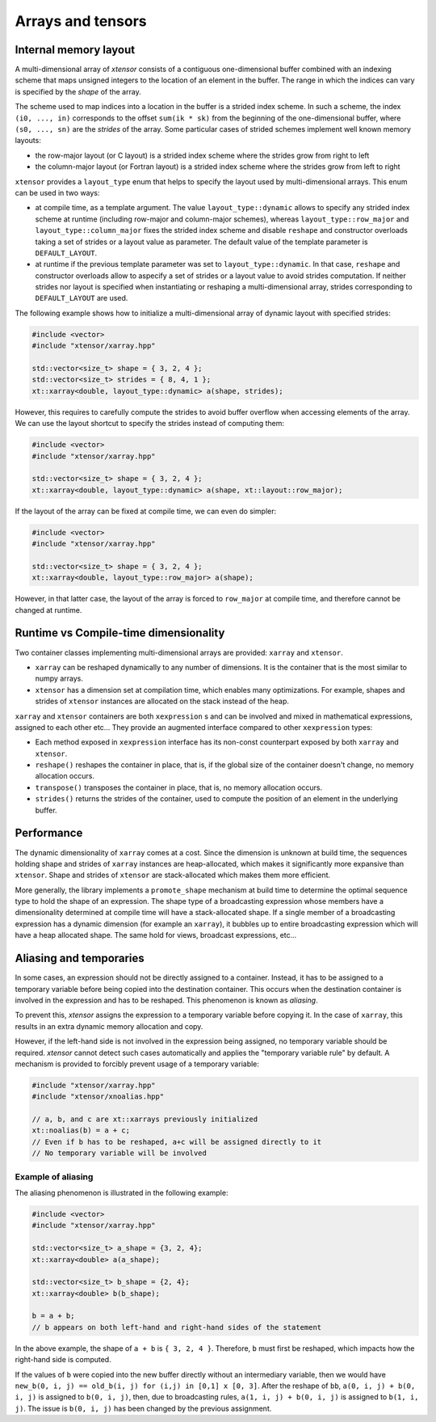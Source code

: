 .. Copyright (c) 2016, Johan Mabille and Sylvain Corlay

   Distributed under the terms of the BSD 3-Clause License.

   The full license is in the file LICENSE, distributed with this software.

Arrays and tensors
==================

Internal memory layout
----------------------

A multi-dimensional array of `xtensor` consists of a contiguous one-dimensional buffer combined with an indexing scheme that maps
unsigned integers to the location of an element in the buffer. The range in which the indices can vary is specified by the
`shape` of the array.

The scheme used to map indices into a location in the buffer is a strided index scheme. In such a scheme, the index ``(i0, ..., in)``
corresponds to the offset ``sum(ik * sk)`` from the beginning of the one-dimensional buffer, where ``(s0, ..., sn)`` are the `strides`
of the array. Some particular cases of strided schemes implement well known memory layouts: 

- the row-major layout (or C layout) is a strided index scheme where the strides grow from right to left
- the column-major layout (or Fortran layout) is a strided index scheme where the strides grow from left to right

``xtensor`` provides a ``layout_type`` enum that helps to specify the layout used by multi-dimensional arrays. This enum can be used in
two ways:

- at compile time, as a template argument. The value ``layout_type::dynamic`` allows to specify any strided index scheme at runtime (including
  row-major and column-major schemes), whereas ``layout_type::row_major`` and ``layout_type::column_major`` fixes the strided index scheme and
  disable ``reshape`` and constructor overloads taking a set of strides or a layout value as parameter. The default value of the template
  parameter is ``DEFAULT_LAYOUT``.
- at runtime if the previous template parameter was set to ``layout_type::dynamic``. In that case, ``reshape`` and constructor overloads allow
  to aspecify a set of strides or a layout value to avoid strides computation. If neither strides nor layout is specified when instantiating
  or reshaping a multi-dimensional array, strides corresponding to ``DEFAULT_LAYOUT`` are used.

The following example shows how to initialize a multi-dimensional array of dynamic layout with specified strides:

.. code::

    #include <vector>
    #include "xtensor/xarray.hpp"
    
    std::vector<size_t> shape = { 3, 2, 4 };
    std::vector<size_t> strides = { 8, 4, 1 };
    xt::xarray<double, layout_type::dynamic> a(shape, strides);

However, this requires to carefully compute the strides to avoid buffer overflow when accessing elements of the array. We can use the layout
shortcut to specify the strides instead of computing them:

.. code::

    #include <vector>
    #include "xtensor/xarray.hpp"

    std::vector<size_t> shape = { 3, 2, 4 };
    xt::xarray<double, layout_type::dynamic> a(shape, xt::layout::row_major);

If the layout of the array can be fixed at compile time, we can even do simpler:

.. code::

    #include <vector>
    #include "xtensor/xarray.hpp"

    std::vector<size_t> shape = { 3, 2, 4 };
    xt::xarray<double, layout_type::row_major> a(shape);

However, in that latter case, the layout of the array is forced to ``row_major`` at compile time, and therefore cannot be changed at runtime.

Runtime vs Compile-time dimensionality
--------------------------------------

Two container classes implementing multi-dimensional arrays are provided: ``xarray`` and ``xtensor``.

- ``xarray`` can be reshaped dynamically to any number of dimensions. It is the container that is the most similar to numpy arrays.
- ``xtensor`` has a dimension set at compilation time, which enables many optimizations. For example, shapes and strides
  of ``xtensor`` instances are allocated on the stack instead of the heap.

``xarray`` and ``xtensor`` containers are both ``xexpression`` s and can be involved and mixed in mathematical expressions, assigned to each
other etc... They provide an augmented interface compared to other ``xexpression`` types:

- Each method exposed in ``xexpression`` interface has its non-const counterpart exposed by both ``xarray`` and ``xtensor``.
- ``reshape()`` reshapes the container in place, that is, if the global size of the container doesn't change, no memory allocation occurs.
- ``transpose()`` transposes the container in place, that is, no memory allocation occurs.
- ``strides()`` returns the strides of the container, used to compute the position of an element in the underlying buffer.

Performance
-----------

The dynamic dimensionality of ``xarray`` comes at a cost. Since the dimension is unknown at build time, the sequences holding shape and strides of
``xarray`` instances are heap-allocated, which makes it significantly more expansive than ``xtensor``. Shape and strides of ``xtensor`` are
stack-allocated which makes them more efficient.

More generally, the library implements a ``promote_shape`` mechanism at build time to determine the optimal sequence type to hold the shape of an
expression. The shape type of a broadcasting expression whose members have a dimensionality determined at compile time will have a stack-allocated
shape. If a single member of a broadcasting expression has a dynamic dimension (for example an ``xarray``), it bubbles up to entire broadcasting
expression which will have a heap allocated shape. The same hold for views, broadcast expressions, etc...

Aliasing and temporaries
------------------------

In some cases, an expression should not be directly assigned to a container. Instead, it has to be assigned to a temporary variable before being copied
into the destination container. This occurs when the destination container is involved in the expression and has to be reshaped. This phenomenon is
known as *aliasing*.

To prevent this, `xtensor` assigns the expression to a temporary variable before copying it. In the case of ``xarray``, this results in an extra dynamic memory
allocation and copy.

However, if the left-hand side is not involved in the expression being assigned, no temporary variable should be required. `xtensor` cannot detect such cases
automatically and applies the "temporary variable rule" by default. A mechanism is provided to forcibly prevent usage of a temporary variable:

.. code::

    #include "xtensor/xarray.hpp"
    #include "xtensor/xnoalias.hpp"

    // a, b, and c are xt::xarrays previously initialized
    xt::noalias(b) = a + c;
    // Even if b has to be reshaped, a+c will be assigned directly to it
    // No temporary variable will be involved

Example of aliasing
~~~~~~~~~~~~~~~~~~~

The aliasing phenomenon is illustrated in the following example:

.. code::

    #include <vector>
    #include "xtensor/xarray.hpp"

    std::vector<size_t> a_shape = {3, 2, 4};
    xt::xarray<double> a(a_shape);
    
    std::vector<size_t> b_shape = {2, 4};
    xt::xarray<double> b(b_shape);

    b = a + b;
    // b appears on both left-hand and right-hand sides of the statement

In the above example, the shape of ``a + b`` is ``{ 3, 2, 4 }``. Therefore, ``b`` must first be reshaped, which impacts how the right-hand side is computed.

If the values of ``b`` were copied into the new buffer directly without an intermediary variable, then we would have 
``new_b(0, i, j) == old_b(i, j) for (i,j) in [0,1] x [0, 3]``. After the reshape of ``bb``, ``a(0, i, j) + b(0, i, j)`` is assigned to ``b(0, i, j)``, then,
due to broadcasting rules, ``a(1, i, j) + b(0, i, j)`` is assigned to ``b(1, i, j)``. The issue is ``b(0, i, j)`` has been changed by the previous assignment.

